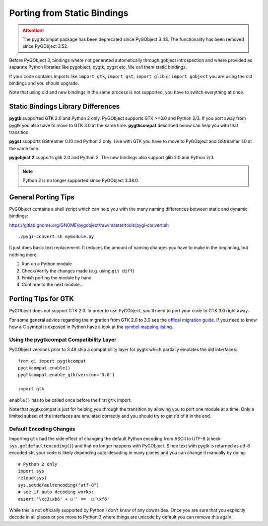 ============================
Porting from Static Bindings
============================

.. attention::
    The pygtkcompat package has been deprecated since PyGObject 3.48.
    The functionality has been removed since PyGObject 3.52.

Before PyGObject 3, bindings where not generated automatically through gobject
introspection and where provided as separate Python libraries like pygobject,
pygtk, pygst etc. We call them static bindings.

If your code contains imports like ``import gtk``, ``import gst``, ``import
glib`` or ``import gobject`` you are using the old bindings and you should
upgrade.

Note that using old and new bindings in the same process is not supported, you
have to switch everything at once.


Static Bindings Library Differences
-----------------------------------

**pygtk** supported GTK 2.0 and Python 2 only. PyGObject supports GTK >=3.0
and Python 2/3. If you port away from pygtk you also have to move to GTK 3.0
at the same time. **pygtkcompat** described below can help you with that
transition.

**pygst** supports GStreamer 0.10 and Python 2 only. Like with GTK you have
to move to PyGObject and GStreamer 1.0 at the same time.

**pygobject 2** supports glib 2.0 and Python 2. The new bindings also support
glib 2.0 and Python 2/3.

.. note::
    Python 2 is no longer supported since PyGObject 3.38.0.

General Porting Tips
--------------------

PyGObject contains a shell script which can help you with the many naming
differences between static and dynamic bindings:

https://gitlab.gnome.org/GNOME/pygobject/raw/master/tools/pygi-convert.sh

::

    ./pygi-convert.sh mymodule.py

It just does basic text replacement. It reduces the amount of naming changes
you have to make in the beginning, but nothing more.

1) Run on a Python module
2) Check/Verify the changes made (e.g. using ``git diff``)
3) Finish porting the module by hand
4) Continue to the next module...


Porting Tips for GTK
--------------------

PyGObject does not support GTK 2.0. In order to use PyGObject, you'll need
to port your code to GTK 3.0 right away.

For some general advice regarding the migration from GTK 2.0 to 3.0 see the
`offical migration guide
<https://docs.gtk.org/gtk3/migrating-2to3.html>`__. If you
need to know how a C symbol is exposed in Python have a look at the `symbol
mapping listing <https://lazka.github.io/pgi-docs/#Gtk-3.0/mapping.html>`__.


Using the pygtkcompat Compatibility Layer
^^^^^^^^^^^^^^^^^^^^^^^^^^^^^^^^^^^^^^^^^

.. note

   The pygtkcompat module is deprecated since PyGObject 3.46.
   If your code is dependent on pygtkcompat, you have two options:

   1. Update your code to use the GTK interface directly
   2. Copy the bits you need into your own application

    As of PyGObject 3.48, the compatibility layer will be disfunctional,
    and it will be completely removed in 3.50.

PyGObject versions prior to 3.48 ship a compatibility layer for pygtk which partially emulates the
old interfaces:

::

    from gi import pygtkcompat
    pygtkcompat.enable()
    pygtkcompat.enable_gtk(version='3.0')

    import gtk

``enable()`` has to be called once before the first ``gtk`` import.

Note that pygtkcompat is just for helping you through the transition by
allowing you to port one module at a time. Only a limited subset of the
interfaces are emulated correctly and you should try to get rid of it in the
end.


Default Encoding Changes
^^^^^^^^^^^^^^^^^^^^^^^^

Importing ``gtk`` had the side effect of changing the default Python encoding
from ASCII to UTF-8 (check ``sys.getdefaultencoding()``) and that no longer
happens with PyGObject. Since text with pygtk is returned as utf-8 encoded
str, your code is likely depending auto-decoding in many places and you can
change it manually by doing:

::

    # Python 2 only
    import sys
    reload(sys)
    sys.setdefaultencoding("utf-8")
    # see if auto decoding works:
    assert '\xc3\xb6' + u'' ==  u'\xf6'

While this is not officially supported by Python I don't know of any
downsides. Once you are sure that you explicitly decode in all places or you
move to Python 3 where things are unicode by default you can remove this
again.
